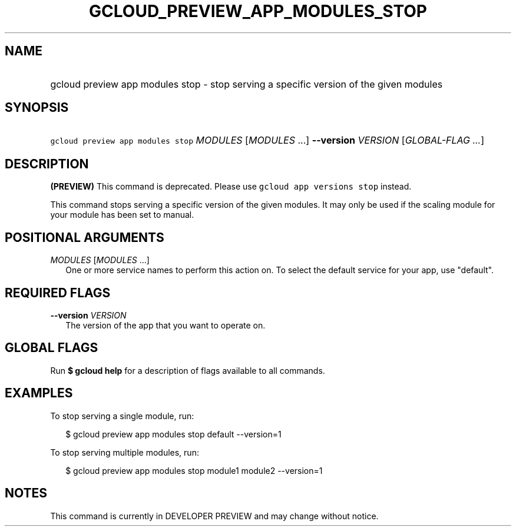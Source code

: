 
.TH "GCLOUD_PREVIEW_APP_MODULES_STOP" 1



.SH "NAME"
.HP
gcloud preview app modules stop \- stop serving a specific version of the given modules



.SH "SYNOPSIS"
.HP
\f5gcloud preview app modules stop\fR \fIMODULES\fR [\fIMODULES\fR\ ...] \fB\-\-version\fR \fIVERSION\fR [\fIGLOBAL\-FLAG\ ...\fR]


.SH "DESCRIPTION"

\fB(PREVIEW)\fR This command is deprecated. Please use \f5gcloud app versions
stop\fR instead.

This command stops serving a specific version of the given modules. It may only
be used if the scaling module for your module has been set to manual.



.SH "POSITIONAL ARGUMENTS"

\fIMODULES\fR [\fIMODULES\fR ...]
.RS 2m
One or more service names to perform this action on. To select the default
service for your app, use "default".


.RE

.SH "REQUIRED FLAGS"

\fB\-\-version\fR \fIVERSION\fR
.RS 2m
The version of the app that you want to operate on.


.RE

.SH "GLOBAL FLAGS"

Run \fB$ gcloud help\fR for a description of flags available to all commands.



.SH "EXAMPLES"

To stop serving a single module, run:

.RS 2m
$ gcloud preview app modules stop default \-\-version=1
.RE

To stop serving multiple modules, run:

.RS 2m
$ gcloud preview app modules stop module1 module2 \-\-version=1
.RE



.SH "NOTES"

This command is currently in DEVELOPER PREVIEW and may change without notice.

